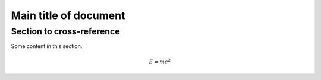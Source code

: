 .. _sample_doc:

Main title of document
======================


.. _sec_my-ref-label:

Section to cross-reference
--------------------------

Some content in this section.



.. _eq_my-arbitrary-place-label:

.. math::

    E = mc^2
